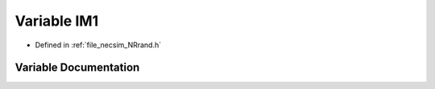 .. _variable_IM1:

Variable IM1
============

- Defined in :ref:`file_necsim_NRrand.h`


Variable Documentation
----------------------


.. doxygenvariable:: IM1
